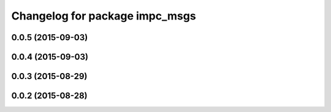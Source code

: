 ^^^^^^^^^^^^^^^^^^^^^^^^^^^^^^^
Changelog for package impc_msgs
^^^^^^^^^^^^^^^^^^^^^^^^^^^^^^^

0.0.5 (2015-09-03)
------------------

0.0.4 (2015-09-03)
------------------

0.0.3 (2015-08-29)
------------------

0.0.2 (2015-08-28)
------------------
